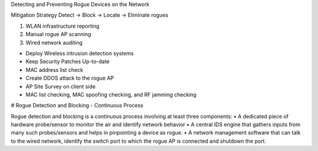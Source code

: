 Detecting and Preventing Rogue Devices on the Network 

Mitigation Strategy
Detect -> Block -> Locate -> Eliminate rogues

1. WLAN infrastructure reporting
2. Manual rogue AP scanning
3. Wired network auditing

- Deploy Wireless intrusion detection systems
- Keep Security Patches Up-to-date
- MAC address list check
- Create DDOS attack to the rogue AP
- AP Site Survey on client side
- MAC list checking, MAC spoofing checking, and RF jamming checking

# Rogue Detection and Blocking - Continuous Process

Rogue detection and blocking is a continuous process involving at least three components:
• A dedicated piece of hardware probe/sensor to monitor the air and identify network behavior
• A central IDS engine that gathers inputs from many such probes/sensors and helps in pinpointing a device as rogue.
• A network management software that can talk to the wired network, identify the switch port to which the rogue AP is connected and shutdown the port.
